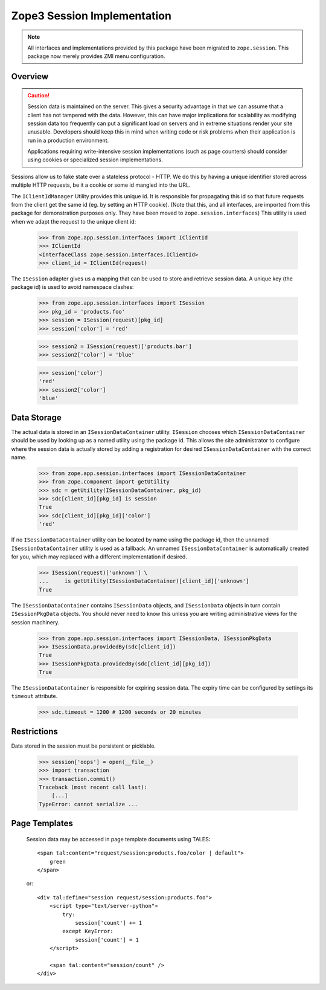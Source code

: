 ==============================
 Zope3 Session Implementation
==============================

.. note:: All interfaces and implementations provided by this package
          have been migrated to ``zope.session``. This package now
          merely provides ZMI menu configuration.

Overview
========

.. CAUTION::
    Session data is maintained on the server. This gives a security
    advantage in that we can assume that a client has not tampered with
    the data.  However, this can have major implications for scalability
    as modifying session data too frequently can put a significant load
    on servers and in extreme situations render your site unusable.
    Developers should keep this in mind when writing code or risk
    problems when their application is run in a production environment.

    Applications requiring write-intensive session implementations (such
    as page counters) should consider using cookies or specialized
    session implementations.

Sessions allow us to fake state over a stateless protocol - HTTP.
We do this by having a unique identifier stored across multiple
HTTP requests, be it a cookie or some id mangled into the URL.


The ``IClientIdManager`` Utility provides this unique id. It is
responsible for propagating this id so that future requests from the
client get the same id (eg. by setting an HTTP cookie). (Note that
this, and all interfaces, are imported from this package for
demonstration purposes only. They have been moved to
``zope.session.interfaces``) This utility is used when we adapt the
request to the unique client id:

    >>> from zope.app.session.interfaces import IClientId
    >>> IClientId
    <InterfaceClass zope.session.interfaces.IClientId>
    >>> client_id = IClientId(request)

The ``ISession`` adapter gives us a mapping that can be used to store
and retrieve session data. A unique key (the package id) is used
to avoid namespace clashes:

    >>> from zope.app.session.interfaces import ISession
    >>> pkg_id = 'products.foo'
    >>> session = ISession(request)[pkg_id]
    >>> session['color'] = 'red'

    >>> session2 = ISession(request)['products.bar']
    >>> session2['color'] = 'blue'

    >>> session['color']
    'red'
    >>> session2['color']
    'blue'


Data Storage
============

The actual data is stored in an ``ISessionDataContainer`` utility.
``ISession`` chooses which ``ISessionDataContainer`` should be used by
looking up as a named utility using the package id. This allows
the site administrator to configure where the session data is actually
stored by adding a registration for desired ``ISessionDataContainer``
with the correct name.

    >>> from zope.app.session.interfaces import ISessionDataContainer
    >>> from zope.component import getUtility
    >>> sdc = getUtility(ISessionDataContainer, pkg_id)
    >>> sdc[client_id][pkg_id] is session
    True
    >>> sdc[client_id][pkg_id]['color']
    'red'

If no ``ISessionDataContainer`` utility can be located by name using the
package id, then the unnamed ``ISessionDataContainer`` utility is used as
a fallback. An unnamed ``ISessionDataContainer`` is automatically created
for you, which may replaced with a different implementation if desired.

    >>> ISession(request)['unknown'] \
    ...     is getUtility(ISessionDataContainer)[client_id]['unknown']
    True

The ``ISessionDataContainer`` contains ``ISessionData`` objects, and
``ISessionData`` objects in turn contain ``ISessionPkgData`` objects. You
should never need to know this unless you are writing administrative
views for the session machinery.

    >>> from zope.app.session.interfaces import ISessionData, ISessionPkgData
    >>> ISessionData.providedBy(sdc[client_id])
    True
    >>> ISessionPkgData.providedBy(sdc[client_id][pkg_id])
    True

The ``ISessionDataContainer`` is responsible for expiring session data.
The expiry time can be configured by settings its ``timeout`` attribute.

    >>> sdc.timeout = 1200 # 1200 seconds or 20 minutes


Restrictions
============

Data stored in the session must be persistent or picklable.

    >>> session['oops'] = open(__file__)
    >>> import transaction
    >>> transaction.commit()
    Traceback (most recent call last):
        [...]
    TypeError: cannot serialize ...

..
 Clean up:

    >>> transaction.abort()


Page Templates
==============

    Session data may be accessed in page template documents using
    TALES::

        <span tal:content="request/session:products.foo/color | default">
            green
        </span>

    or::

        <div tal:define="session request/session:products.foo">
            <script type="text/server-python">
                try:
                    session['count'] += 1
                except KeyError:
                    session['count'] = 1
            </script>

            <span tal:content="session/count" />
        </div>
